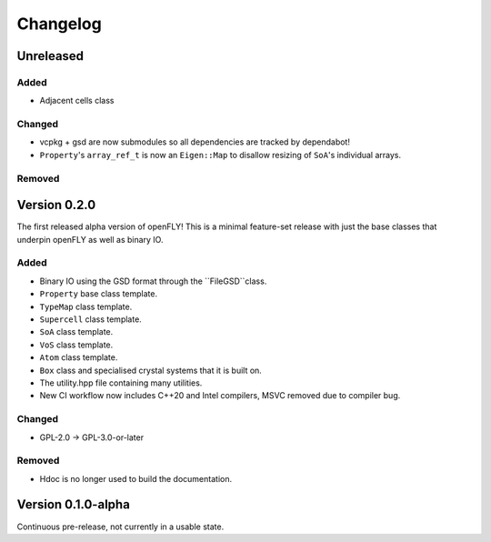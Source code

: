 Changelog
============================


Unreleased
-------------------------------

Added
~~~~~~~~~

- Adjacent cells class

Changed
~~~~~~~~~~

- vcpkg + gsd are now submodules so all dependencies are tracked by dependabot!
- ``Property``'s ``array_ref_t`` is now an ``Eigen::Map`` to disallow resizing of ``SoA``'s individual arrays.

Removed
~~~~~~~~~

Version 0.2.0
--------------------------------

The first released alpha version of openFLY! This is a minimal feature-set release with just the base classes that underpin openFLY as well as binary IO.

Added
~~~~~~~~~

- Binary IO using the GSD format through the ``FileGSD``class.

- ``Property`` base class template.
- ``TypeMap`` class template.
- ``Supercell`` class template.
- ``SoA`` class template.
- ``VoS`` class template.
- ``Atom`` class template.
- ``Box`` class and specialised crystal systems that it is built on.

- The utility.hpp file containing many utilities.

- New CI workflow now includes C++20 and Intel compilers, MSVC removed due to compiler bug.

Changed
~~~~~~~~~~

- GPL-2.0 -> GPL-3.0-or-later

Removed
~~~~~~~~~

- Hdoc is no longer used to build the documentation.

Version 0.1.0-alpha
---------------------------

Continuous pre-release, not currently in a usable state.